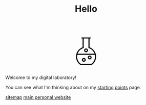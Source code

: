 #+TITLE: Hello

#+begin_export html
<script src="https://d3js.org/d3.v4.min.js"></script>
<div style="display: flex; align-items: center; justify-content: center;">
  <svg xmlns="http://www.w3.org/2000/svg" xmlns:xlink="http://www.w3.org/1999/xlink" version="1.1" width="120" height="120" viewBox="0 0 60 60" style="enable-background:new 0 0 60 60;" xml:space="preserve">
    <path d="M20.93573,51.3814087c0.1455688,0.1035156,0.3197632,0.1590576,0.4981689,0.1590576h17.1322021  c0.1784058,0,0.3526001-0.055542,0.4981689-0.1590576c4.1549072-2.9466553,6.635437-7.7335205,6.635437-12.8048096  c0-1.3933105-0.1919556-2.7485962-0.5368042-4.0472412c-0.0002441-0.0005493-0.0002441-0.0012207-0.0004883-0.0018311  c-1.2911987-4.8599243-4.854187-8.8768311-9.7129517-10.6707764V10.1827393h1.1376343  c0.4762573,0,0.8616333-0.385376,0.8616333-0.8615723c0-0.4762573-0.385376-0.8616333-0.8616333-0.8616333h-1.9992065h-9.1749268  h-2.000061c-0.4762573,0-0.8616333,0.385376-0.8616333,0.8616333c0,0.4761963,0.385376,0.8615723,0.8616333,0.8615723h1.1384277  v13.6740112C18.3937988,26.130249,14.300293,31.9680786,14.300293,38.5765991  C14.300293,43.6478882,16.7808228,48.4347534,20.93573,51.3814087z M38.2867432,49.8171997H21.7132568  c-3.5684814-2.6353149-5.6897583-6.8163452-5.6897583-11.2406006c0-0.9741821,0.1102295-1.9262695,0.3019409-2.8515625h27.3491821  c0.1916504,0.925293,0.3018799,1.8773804,0.3018799,2.8515625C43.9765015,43.0008545,41.8552246,47.1818848,38.2867432,49.8171997z   M25.6796875,25.2888794c0.354248-0.1152954,0.5949097-0.4459839,0.5949097-0.8195801V10.1827393h7.4516602v14.2865601  c0,0.3735962,0.2406616,0.7042847,0.5948486,0.8195801c4.2603149,1.3847046,7.4829102,4.6565552,8.8838501,8.7128906h-26.40979  C18.1964111,29.9454346,21.4194336,26.673584,25.6796875,25.2888794z"/>
    <path class="bubble" d="M35.6640625,36.8929443c-1.6626587,0-3.015686,1.3530273-3.015686,3.015625  c0,1.6626587,1.3530273,3.015686,3.015686,3.015686s3.015625-1.3530273,3.015625-3.015686  C38.6796875,38.2459717,37.3267212,36.8929443,35.6640625,36.8929443z M35.6640625,41.2010498  c-0.7127075,0-1.2924194-0.5797729-1.2924194-1.2924805c0-0.7126465,0.5797119-1.2924194,1.2924194-1.2924194  c0.7126465,0,1.2924194,0.5797729,1.2924194,1.2924194C36.9564819,40.6212769,36.376709,41.2010498,35.6640625,41.2010498z"/>
    <path class="bubble" d="M30.0004272,31.7232056c1.6626587,0,3.015686-1.3529663,3.015686-3.015625s-1.3530273-3.015686-3.015686-3.015686  s-3.015686,1.3530273-3.015686,3.015686S28.3377686,31.7232056,30.0004272,31.7232056z M30.0004272,27.4151001  c0.7127075,0,1.2924194,0.5797729,1.2924194,1.2924805C31.2928467,29.4202271,30.7131348,30,30.0004272,30  s-1.2924194-0.5797729-1.2924194-1.2924194C28.7080078,27.994873,29.2877197,27.4151001,30.0004272,27.4151001z"/>
    <path class="bubble" d="M26.4849243,40.6103516c-1.6625977,0-3.015625,1.3530273-3.015625,3.015686  c0,1.6625977,1.3530273,3.015625,3.015625,3.015625c1.6626587,0,3.015686-1.3530273,3.015686-3.015625  C29.5006104,41.9633789,28.147583,40.6103516,26.4849243,40.6103516z M26.4849243,44.918457  c-0.7126465,0-1.2924194-0.5797729-1.2924194-1.2924194c0-0.7127075,0.5797729-1.2924805,1.2924194-1.2924805  c0.7127075,0,1.2924805,0.5797729,1.2924805,1.2924805C27.7774048,44.3386841,27.1976318,44.918457,26.4849243,44.918457z"/>
  </svg>
</div>
<script>
  var bubbles = d3.selectAll(".bubble");
  function repeat() {
    bubbles.each(function(d, i) {
         d3.select(this)
           .transition()
           .duration(3000)
           .style("fill",d3.rgb( Math.random()*255,Math.random()*255,Math.random()*255 ))
           .on("end", repeat);  // when the transition finishes start again
    });
  }
  repeat();
</script>
#+end_export

Welcome to my digital laboratory!

You can see what I'm thinking about on my [[file:starting_points.org][starting points]] page.

[[file:sitemap.org][sitemap]]
[[https://ketan.me/][main personal website]]
